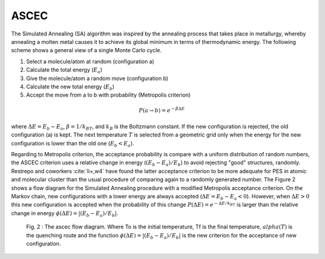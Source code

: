ASCEC
-----

The Simulated Annealing (SA) algorithm was inspired by the annealing process that takes place in metallurgy, whereby annealing a molten metal causes it to achieve its global minimum in terms of thermodynamic energy. The following scheme shows a general view of a single Monte Carlo cycle.

1. Select a molecule/atom at random (configuration a)
2. Calculate the total energy (:math:`E_a`)
3. Give the molecule/atom a random move (configuration b)
4. Calculate the new total energy (:math:`E_b`)
5. Accept the move from a to b with probability (Metropolis criterion)

.. math:: P(a\rightarrow b) = e^{-\beta \Delta E}

where :math:`\Delta E = E_b - E_a`, :math:`\beta = 1/k_BT`, and :math:`k_B` is the Boltzmann constant. If the new configuration is rejected, the old configuration (a) is kept. The next temperature :math:`T` is selected from a geometric grid only when the energy for the new configuration is lower than the old one (:math:`E_b < E_a`).

Regarding to Metropolis criterion, the acceptance probability is compare with a uniform distribution of random numbers, the ASCEC criterion uses a relative change in energy (:math:`(E_b - E_a)/E_b`) to avoid rejecting "good" structures, randomly. Restrepo and coworkers :cite:`li+,w4` have found the latter acceptance criterion to be more adequate for PES in atomic and molecular cluster than the usual procedure of comparing again to a randomly generated number. The Figure 2 shows a flow diagram for the Simulated Annealing procedure with a modified Metropolis acceptance criterion. On the Markov chain, new configurations with a lower energy are always accepted (:math:`\Delta E = E_b - E_a < 0`). However, when :math:`\Delta E > 0` this new configuration is accepted when the probability of this change :math:`P(\Delta E) = e^{-\Delta E/k_BT}` is larger than the relative change in energy :math:`\phi(\Delta E) = |(E_b - E_a)/E_b|`.

.. _fig_ascec:

.. figure:: ../_static/ascec_diagram.png

   Fig. 2 :  The ascec flow diagram. Where To is the initial temperature, Tf is the final temperature, :math:`alpha(T)` is the quenching route and the function :math:`\phi(\Delta E) = |(E_b - E_a)/E_b|` is the new criterion for the acceptance of new configuration.